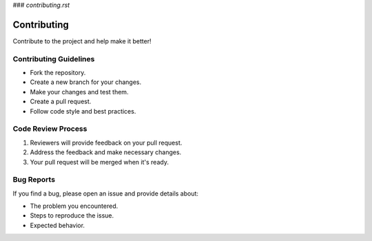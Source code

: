 
### `contributing.rst`

Contributing
============

Contribute to the project and help make it better!

Contributing Guidelines
------------------------

- Fork the repository.

- Create a new branch for your changes.

- Make your changes and test them.

- Create a pull request.

- Follow code style and best practices.

Code Review Process
--------------------

1. Reviewers will provide feedback on your pull request.

2. Address the feedback and make necessary changes.

3. Your pull request will be merged when it's ready.

Bug Reports
-----------

If you find a bug, please open an issue and provide details about:

- The problem you encountered.
- Steps to reproduce the issue.
- Expected behavior.

